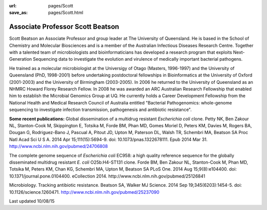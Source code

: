 :url: pages/Scott
:save_as: pages/Scott.html

Associate Professor Scott Beatson
================

.. image:: ../../../images/scottcropped.jpg

Scott Beatson an Associate Professor and group leader at The University of Queensland. He is based in the School of Chemistry and Molecular Biosciences and is a member of the Australian Infectious Diseases Research Centre.  Together with a talented team of microbiologists and bioinformaticians has developed a research program that exploits Next-Generation Sequencing data to investigate the evolution and virulence of medically important bacterial pathogens.

He trained as a molecular microbiologist at the Universigy of Otago (Masters, 1996-1997) and the University of Queensland (PhD, 1998-2001) before undertaking postdoctoral fellowships in Bioinformatics at the University of Oxford (2001-2003) and the University of Birmingham (2003-2005). In 2006 he returned to the University of Queensland as an NHMRC Howard Florey Research Fellow. In 2008 he was awarded an ARC Australian Research Fellowship that enabled him to establish the Microbial Genomics Group at UQ. He currently holds a Career Development Fellowship from the National Health and Medical Research Council of Australia entitled "Bacterial Pathogenomics: whole-genome sequencing to investigate infection transmission, pathogenesis and antibiotic resistance".

**Some recent publications:**
Global dissemination of a multidrug resistant *Escherichia coli* clone.
Petty NK, Ben Zakour NL, Stanton-Cook M, Skippington E, Totsika M, Forde BM, Phan MD, Gomes Moriel D, Peters KM, Davies M, Rogers BA, Dougan G, Rodriguez-Bano J, Pascual A, Pitout JD, Upton M, Paterson DL, Walsh TR, Schembri MA, Beatson SA
Proc Natl Acad Sci U S A. 2014 Apr 15;111(15):5694-9. doi: 10.1073/pnas.1322678111. Epub 2014 Mar 31.
http://www.ncbi.nlm.nih.gov/pubmed/24706808

The complete genome sequence of *Escherichia coli* EC958: a high quality reference sequence for the globally disseminated multidrug resistant *E. coli* O25b:H4-ST131 clone.
Forde BM, Ben Zakour NL, Stanton-Cook M, Phan MD, Totsika M, Peters KM, Chan KG, Schembri MA, Upton M, Beatson SA
PLoS One. 2014 Aug 15;9(8):e104400. doi: 10.1371/journal.pone.0104400. eCollection 2014.
http://www.ncbi.nlm.nih.gov/pubmed/25126841

Microbiology. Tracking antibiotic resistance.
Beatson SA, Walker MJ
Science. 2014 Sep 19;345(6203):1454-5. doi: 10.1126/science.1260471.
http://www.ncbi.nlm.nih.gov/pubmed/25237090

Last updated 10/08/15
